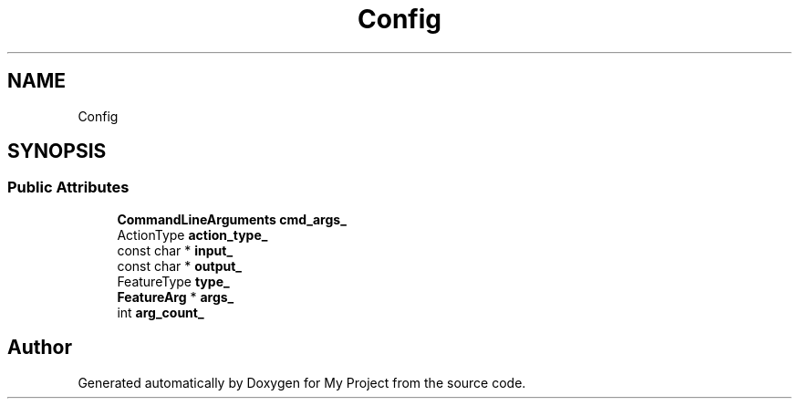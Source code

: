 .TH "Config" 3 "Wed Feb 1 2023" "Version Version 0.0" "My Project" \" -*- nroff -*-
.ad l
.nh
.SH NAME
Config
.SH SYNOPSIS
.br
.PP
.SS "Public Attributes"

.in +1c
.ti -1c
.RI "\fBCommandLineArguments\fP \fBcmd_args_\fP"
.br
.ti -1c
.RI "ActionType \fBaction_type_\fP"
.br
.ti -1c
.RI "const char * \fBinput_\fP"
.br
.ti -1c
.RI "const char * \fBoutput_\fP"
.br
.ti -1c
.RI "FeatureType \fBtype_\fP"
.br
.ti -1c
.RI "\fBFeatureArg\fP * \fBargs_\fP"
.br
.ti -1c
.RI "int \fBarg_count_\fP"
.br
.in -1c

.SH "Author"
.PP 
Generated automatically by Doxygen for My Project from the source code\&.
